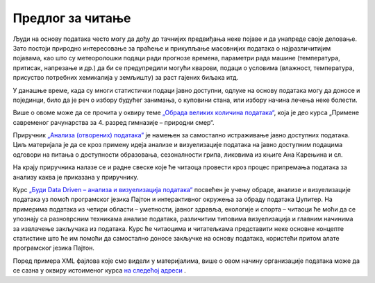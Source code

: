 Предлог за читање
=================

.. suggestionnote::

    У свету информационих технологија се дешавају сталне промене. Имамо велики број технологија и софтверских решења за исте области рада. Како ћеш донети одлуку које решење теби највише одговара, било да је реч о програму за пуштање музике или систему за управљање базама података? 

    Добро је бити информисан и развити механизме за упоређивање и анализирање различитих алата и метода. 

    Следе неки предлози за читање који се сви односе на начине организовања података и актуелне технологије.

Људи на основу података често могу да дођу до тачнијих предвиђања неке појаве и да унапреде своје деловање. Зато постоји природно интересовање за праћење и прикупљање масовнијих података о најразличитијим појавама, као што су метеоролошки подаци ради прогнозе времена, параметри рада машине (температура, притисак, напрезање и др.) да би се предупредили могући кварови, подаци о условима (влажност, температура, присуство потребних хемикалија у земљишту) за раст гајених биљака итд.

У данашње време, када су многи статистички подаци јавно доступни, одлуке на основу података могу да доносе и појединци, било да је реч о избору будућег занимања, о куповини стана, или избору начина лечења неке болести.

Више о овоме може да се прочита у оквиру теме `„Обрада великих количина података“ <https://petlja.org/kurs/7193/5/6581>`_, која је део курса „Примене савременог рачунарства за 4. разред гимназије – природни смер“.



Приручник  `„Анализа (отворених) податакa” <https://petlja.org/biblioteka/r/kursevi/jupyterRadneSveske_srb>`_ је намењен за самостално истраживање јавно доступних података. Циљ материјала је да се кроз примену идеја анализе и визуелизације података на јавно доступним подацима одговори на питања о доступности образовања, сезоналности грипа, ликовима из књиге Ана Карењина и сл.

На крају приручника налазе се и радне свеске које ће читаоца провести кроз процес припремања података за анализу каква је приказана у приручнику. 



Курс `„Буди Data Driven – анализа и визуелизација податакa“ <https://petlja.org/kurs/6173>`_ посвећен је учењу обраде, анализе и визуелизације података уз помоћ програмског језика Пајтон и интерактивног окружења за обраду података Џупитер. На примерима података из четири области – уметности, јавног здравља, екологије и спорта – читаоци ће моћи да се упознају са разноврсним техникама анализе података, различитим типовима визуелизација и главним начинима за извлачење закључака из података. Курс ће читаоцима и читатељкама представити неке основне концепте статистике што ће им помоћи да самостално доносе закључке на основу података, користећи притом алате програмског језика Пајтон.

Поред примера XML фајлова које смо видели у материјалима, више о овом начину организације података може да се сазна у оквиру истоименог курса `на следећој адреси <https://www.w3schools.com/xml/>`_ . 



